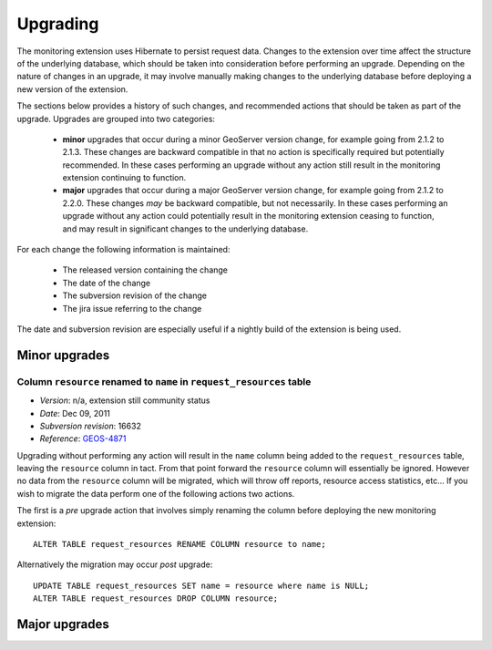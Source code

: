 .. _monitor_upgrade:

Upgrading
=========

The monitoring extension uses Hibernate to persist request data. Changes to the extension over time affect the structure of 
the underlying database, which should be taken into consideration before performing an upgrade. Depending on the nature of
changes in an upgrade, it may involve manually making changes to the underlying database before deploying a new version of 
the extension.

The sections below provides a history of such changes, and recommended actions that should be taken as part of the upgrade. 
Upgrades are grouped into two categories:

  * **minor** upgrades that occur during a minor GeoServer version change, for example going from 2.1.2 to 2.1.3. These 
    changes are backward compatible in that no action is specifically required but potentially recommended. In these cases
    performing an upgrade without any action still result in the monitoring extension continuing to function.

  * **major** upgrades that occur during a major GeoServer version change, for example going from 2.1.2 to 2.2.0. These 
    changes *may* be backward compatible, but not necessarily. In these cases performing an upgrade without any action 
    could potentially result in the monitoring extension ceasing to function, and may result in significant changes to the 
    underlying database.

For each change the following information is maintained:

  * The released version containing the change
  * The date of the change
  * The subversion revision of the change
  * The jira issue referring to the change
  
The date and subversion revision are especially useful if a nightly build of the extension is being used.
  
Minor upgrades
--------------

Column ``resource`` renamed to ``name`` in ``request_resources`` table
^^^^^^^^^^^^^^^^^^^^^^^^^^^^^^^^^^^^^^^^^^^^^^^^^^^^^^^^^^^^^^^^^^^^^^

* *Version*: n/a, extension still community status
* *Date*: Dec 09, 2011
* *Subversion revision*: 16632
* *Reference*: `GEOS-4871 <https://jira.codehaus.org/browse/GEOS-4871>`_
 
Upgrading without performing any action will result in the ``name`` column being added to the ``request_resources`` table, 
leaving the ``resource`` column in tact. From that point forward the ``resource`` column will essentially be ignored.
However no data from the ``resource`` column will be migrated, which will throw off reports, resource access statistics, 
etc... If you wish to migrate the data perform one of the following actions two actions.

The first is a *pre* upgrade action that involves simply renaming the column before deploying the new monitoring
extension::
     
    ALTER TABLE request_resources RENAME COLUMN resource to name;

Alternatively the migration may occur *post* upgrade::
     
    UPDATE TABLE request_resources SET name = resource where name is NULL;
    ALTER TABLE request_resources DROP COLUMN resource;

Major upgrades
--------------

